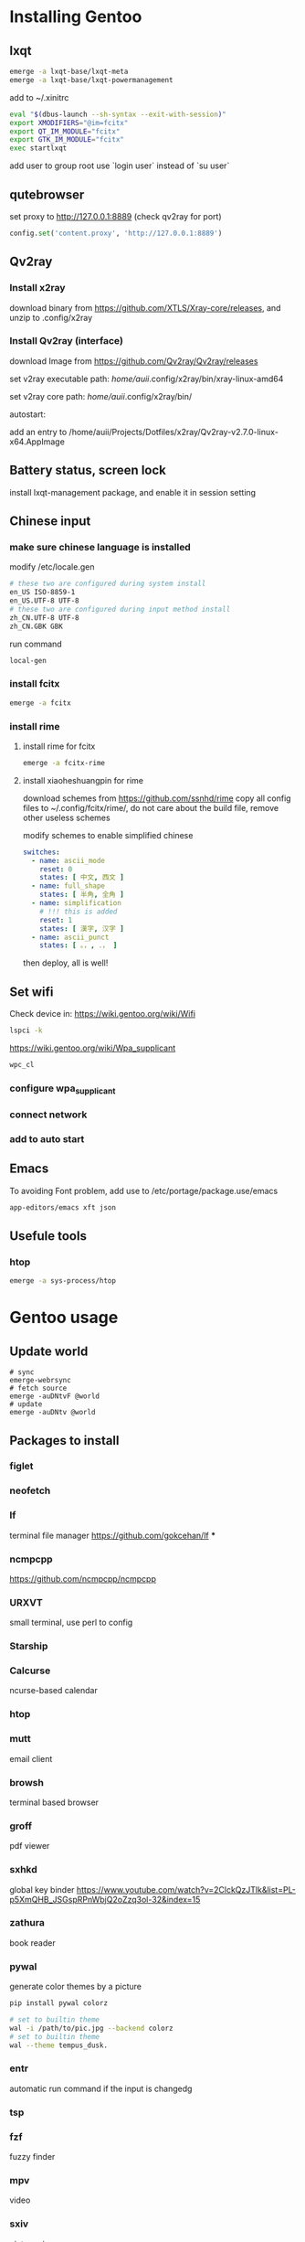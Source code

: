 * Installing Gentoo
** lxqt
#+begin_src bash
emerge -a lxqt-base/lxqt-meta
emerge -a lxqt-base/lxqt-powermanagement
#+end_src

#+RESULTS:

add to ~/.xinitrc
  #+begin_src bash
eval "$(dbus-launch --sh-syntax --exit-with-session)"
export XMODIFIERS="@im=fcitx"
export QT_IM_MODULE="fcitx"
export GTK_IM_MODULE="fcitx"
exec startlxqt
  #+end_src

  add user to group root
use `login user` instead of `su user`

** qutebrowser
set proxy to http://127.0.0.1:8889 (check qv2ray for port)
#+begin_src python
config.set('content.proxy', 'http://127.0.0.1:8889')
#+end_src

#+RESULTS:

** Qv2ray
*** Install x2ray
download binary from https://github.com/XTLS/Xray-core/releases, and unzip to .config/x2ray

*** Install Qv2ray (interface)

download Image from https://github.com/Qv2ray/Qv2ray/releases

set v2ray executable path: /home/auii/.config/x2ray/bin/xray-linux-amd64

set v2ray core path: /home/auii/.config/x2ray/bin/

autostart:

add an entry to
/home/auii/Projects/Dotfiles/x2ray/Qv2ray-v2.7.0-linux-x64.AppImage

** Battery status, screen lock
install lxqt-management package, and enable it in session setting

** Chinese input
*** make sure chinese language is installed
modify /etc/locale.gen

#+begin_src bash
# these two are configured during system install
en_US ISO-8859-1
en_US.UTF-8 UTF-8
# these two are configured during input method install
zh_CN.UTF-8 UTF-8
zh_CN.GBK GBK
#+end_src

run command
#+begin_src bash
local-gen
#+end_src
*** install fcitx
#+begin_src bash
emerge -a fcitx
#+end_src
*** install rime
**** install rime for fcitx
#+begin_src bash
emerge -a fcitx-rime
#+end_src

**** install xiaoheshuangpin for rime
download schemes from https://github.com/ssnhd/rime
copy all config files to ~/.config/fcitx/rime/, do not care about the build file, remove other useless schemes

modify schemes to enable simplified chinese
#+begin_src yaml
switches:
  - name: ascii_mode
    reset: 0
    states: [ 中文, 西文 ]
  - name: full_shape
    states: [ 半角, 全角 ]
  - name: simplification
    # !!! this is added
    reset: 1
    states: [ 漢字, 汉字 ]
  - name: ascii_punct
    states: [ 。，, ．， ]
#+end_src

then deploy, all is well!

** Set wifi
Check device in: https://wiki.gentoo.org/wiki/Wifi

#+begin_src bash
lspci -k
#+end_src

https://wiki.gentoo.org/wiki/Wpa_supplicant

#+begin_src bash
wpc_cl
#+end_src

#+RESULTS:

*** configure wpa_supplicant

*** connect network

*** add to auto start

** Emacs
To avoiding Font problem, add use to /etc/portage/package.use/emacs
#+begin_src bash
app-editors/emacs xft json
#+end_src
** Usefule tools
*** htop
#+begin_src bash
emerge -a sys-process/htop
#+end_src

* Gentoo usage
** Update world
#+begin_src
# sync
emerge-webrsync
# fetch source
emerge -auDNtvF @world
# update
emerge -auDNtv @world
#+end_src
** Packages to install
*** figlet
*** neofetch
*** lf
terminal file manager
https://github.com/gokcehan/lf
***
*** ncmpcpp
https://github.com/ncmpcpp/ncmpcpp
*** URXVT
small terminal, use perl to config
*** Starship
*** Calcurse
ncurse-based calendar
*** htop
*** mutt
email client
*** browsh
terminal based browser
*** groff
pdf viewer
*** sxhkd
global key binder
https://www.youtube.com/watch?v=2ClckQzJTlk&list=PL-p5XmQHB_JSGspRPnWbjQ2oZzq3ol-32&index=15
*** zathura
book reader
*** pywal
generate color themes by a picture
#+begin_src bash
pip install pywal colorz
#+end_src

#+begin_src bash
# set to builtin theme
wal -i /path/to/pic.jpg --backend colorz
# set to builtin theme
wal --theme tempus_dusk.
#+end_src

*** entr
automatic run command if the input is changedg
*** tsp
*** fzf
fuzzy finder
*** mpv
video
*** sxiv
picture viewer
#+begin_src bash
git clone https://github.com/muennich/sxiv.git
#+end_src

** Configs
*** proxy susbscribe link
https://patriot.ninja//index.php?m=wray&token=EXy4Ve3pTHUIFAKPgzvKDUFKhs%2B967Ge3xaFws0%2F1I%2BmwXgjBDNvnLwHTdTALu7mCS2Wzq9kHMA%3D

以上的 link 会变成一段 base64 的编码，解压后变成一组 vess://xxxx（base64 编码），去掉 vess 之后的部分可以解压成 json 格式，vess 是这个 json 的协议格式

* Customized Desktop
** DWM
*** add shortcut to config.def.h
#+begin_src c
{ 0, XF86XK_MonBrightnessUp, spawn, SHCMD("xbacklight -inc 15") },
{ 0, XF86XK_MonBrightnessDown, spawn, SHCMD("xbacklight -dec 15") }
#+end_src
**** DONE sticky
add key binding M-Sh-s to toggle this
**** DONE centering
use centered master layouts to achieve this
**** DONE swallow
auto swallow for mpv, qutebrowser
*careful for the WM_CLASS in rule*
#+begin_src c
// set terminal is_terminal to 1
{"st-256color", NULL, NULL, 0, 0, 0, 1, 0, -1},
#+end_src


*** lock
**** DONE add shortcut to call slock
*** monitor
**** set monitors to mirror
#+begin_src bash
xrandr --output HDMI2 --auto --same-as eDP1 --mode 2560x1440
#+end_src
**** set to independent
#+begin_src bash
xrandr --output eDP1 --auto --right-of HDMI2 --mode 2560x1440
#+end_src
**** TODO script to change monitor mode
**** NOTE careful when patching
#+begin_src c
mon->clients;
// shold be changeed to
mon->cl->clients;
#+end_src
*** TODO status bar
**** DONE date
**** DONE memory
**** TODO cpu usage
**** TODO blutooth status
**** TODO wifi status
**** DONE click to show htop
**** DONE click to show weather
**** DONE click to show folder
**** DONE emoji
see this link https://forums.gentoo.org/viewtopic-p-8617575.html

1. get this patch https://gitlab.freedesktop.org/xorg/lib/libxft/-/merge_requests/1.patch
2. Put patch in /etc/portage/patches/x11-libs/libXft-2.3.4 (whatever version is used, if the folder not exists, create it) and rebuild libXft package
3. install font noto-emoji, twemoji
   twemoji has the flags, but there is some problem of show multiple-byte emoji while the prefix is also an valid emoji
   https://github.com/eosrei/twemoji-color-font
4. modify dwm, remove code around `iscol` in drw.c in both dmenu and dwm
5. add emoji font to fonts in config.def.h

*** bluetooth
**** cmd
#+begin_src bash
# commandline tool
bluetoothctl

# scan
scan on

# pair
pair xxx (mac-addr)

# enter agent key

trust xxx

# then success
#+end_src

#+RESULTS:

****
**** shorcut to enable/disable
#+begin_src bash
# enable
rfkill block bluetooth
# disable
rfkill unblock bluetooth
#+end_src

***** TODO bind shortcut to Bluetooth
*** network
**** wifi
#+begin_src bash
wpa_cli
#+end_src
***** scan networks
#+begin_src bash
wpa_cli scan
#+end_src

#+RESULTS:
| Selected | interface | 'wlp61s0' |
| OK       |           |           |

check the result
#+begin_src bash
wpa_cli scan_results
#+end_src

#+RESULTS:
| Selected          | interface | 'wlp61s0' |                                              |                                                      |       |   |       |   |      |
| bssid             |         / | frequency | /                                            | signal                                               | level | / | flags | / | ssid |
| e0:f4:42:eb:b0:10 |      5220 |       -57 | [WPA2-PSK-CCMP][ESS]                         | HUAWEI-0E1JI5                                        |       |   |       |   |      |
| e0:f4:42:fb:b0:12 |      5220 |       -57 | [WPA2-PSK-CCMP][ESS]                         | HUAWEI-0E1JI5_Wi-Fi5                                 |       |   |       |   |      |
| fe:8c:21:0a:ec:81 |      5745 |       -70 | [WPA-PSK-CCMP][WPA2-PSK-CCMP][ESS]           | LOVELIVE                                             |       |   |       |   |      |
| ec:26:ca:43:a8:8f |      2472 |       -57 | [WPA-PSK-CCMP][WPA2-PSK-CCMP][ESS]           | gao2                                                 |       |   |       |   |      |
| f8:8c:21:0a:ec:83 |      2437 |       -58 | [WPA-PSK-CCMP][WPA2-PSK-CCMP][ESS]           | LOVELIVE                                             |       |   |       |   |      |
| 30:b4:9e:b6:83:b0 |      2462 |       -67 | [WPA-PSK-CCMP][WPA2-PSK-CCMP][ESS]           | guoshan2                                             |       |   |       |   |      |
| e0:f4:42:eb:b0:0c |      2462 |       -46 | [WPA2-PSK-CCMP][ESS]                         | HUAWEI-0E1JI5                                        |       |   |       |   |      |
| e0:f4:42:fb:b0:11 |      2462 |       -47 | [WPA2-PSK-CCMP][ESS]                         | HUAWEI-0E1JI5_Wi-Fi5                                 |       |   |       |   |      |
| 40:31:3c:db:f2:b7 |      2447 |       -63 | [WPA-PSK-CCMP+TKIP][WPA2-PSK-CCMP+TKIP][ESS] | rr_wifi                                              |       |   |       |   |      |
| 44:fb:5a:4a:e3:fc |      2427 |       -64 | [WPA-PSK-CCMP+TKIP][WPA2-PSK-CCMP+TKIP][ESS] | CMCC-EqdH                                            |       |   |       |   |      |
| 72:a1:76:b3:92:14 |      2417 |       -70 | [WPA2-PSK-CCMP][ESS]                         | CU_KFQ4                                              |       |   |       |   |      |
| cc:5c:de:ee:85:11 |      2427 |       -67 | [WPA-PSK-CCMP+TKIP][WPA2-PSK-CCMP+TKIP][ESS] | CMCC-S57C                                            |       |   |       |   |      |
| 70:ac:d7:3d:8f:de |      5180 |       -79 | [WPA-PSK-CCMP+TKIP][WPA2-PSK-CCMP+TKIP][ESS] | CMCC-4PXk-5G                                         |       |   |       |   |      |
| 44:fb:5a:4a:e3:fd |      5200 |       -79 | [WPA-PSK-CCMP+TKIP][WPA2-PSK-CCMP+TKIP][ESS] | CMCC-EqdH-5G                                         |       |   |       |   |      |
| 46:fb:5a:7a:e3:fd |      5200 |       -79 | [WPA-PSK-CCMP+TKIP][WPA2-PSK-CCMP+TKIP][ESS] | CMCC-EqdH                                            |       |   |       |   |      |
| 68:d1:ba:a7:fb:fe |      5745 |       -79 | [WPA-PSK-CCMP+TKIP][WPA2-PSK-CCMP+TKIP][ESS] | CMCC-4Lxz-5G                                         |       |   |       |   |      |
| 70:89:cc:cf:50:3c |      5805 |       -79 | [WPA-PSK-CCMP+TKIP][WPA2-PSK-CCMP+TKIP][ESS] | CMCC-518-5G                                          |       |   |       |   |      |
| 72:89:cc:ce:50:3c |      5805 |       -79 | [WPA-PSK-CCMP+TKIP][WPA2-PSK-CCMP+TKIP][ESS] | CMCC-518                                             |       |   |       |   |      |
| 40:31:3c:db:f2:b8 |      5805 |       -79 | [WPA-PSK-CCMP+TKIP][WPA2-PSK-CCMP+TKIP][ESS] | rr_wifi_5G                                           |       |   |       |   |      |
| 78:1d:4a:17:30:c0 |      2452 |       -70 | [WPA-PSK-CCMP+TKIP][WPA2-PSK-CCMP+TKIP][ESS] | CMCC-SjR2                                            |       |   |       |   |      |
| d0:05:e4:1a:cc:bd |      2437 |       -81 | [WPA2-PSK-CCMP][ESS]                         |                                                      |       |   |       |   |      |
| d0:05:e4:1a:cc:c1 |      2437 |       -81 | [WPA2-PSK-CCMP][ESS]                         |                                                      |       |   |       |   |      |
| 18:3c:b7:e1:cd:89 |      2437 |       -83 | [WPA2-PSK-CCMP][ESS]                         |                                                      |       |   |       |   |      |
| 28:75:d8:c7:63:5e |      2427 |       -81 | [WPA-PSK-CCMP][WPA2-PSK-CCMP][ESS]           | CMCC-mkdu                                            |       |   |       |   |      |
| 7c:b5:9b:ad:35:39 |      2462 |       -83 | [WPA-PSK-CCMP][WPA2-PSK-CCMP][ESS]           | xueliqun                                             |       |   |       |   |      |
| 44:fb:5a:48:de:9c |      2447 |       -77 | [WPA-PSK-CCMP+TKIP][WPA2-PSK-CCMP+TKIP][ESS] | CMCC-sxY7                                            |       |   |       |   |      |
| 14:6b:9a:5e:83:72 |      2422 |       -78 | [WPA-PSK-CCMP][WPA2-PSK-CCMP][ESS]           | CU_DKP4                                              |       |   |       |   |      |
| 00:1f:64:c8:c2:50 |      2412 |       -82 | [WPA2-PSK-CCMP][ESS]                         | 123456                                               |       |   |       |   |      |
| 48:3f:e9:64:d4:f0 |      2437 |       -81 | [WPA2-PSK-CCMP][ESS]                         | woyekeyi590                                          |       |   |       |   |      |
| 70:ac:d7:3d:8f:dd |      2412 |       -81 | [WPA-PSK-CCMP+TKIP][WPA2-PSK-CCMP+TKIP][ESS] | CMCC-4PXk                                            |       |   |       |   |      |
| 70:d9:31:f3:97:54 |      2412 |       -79 | [WPA-PSK-CCMP][ESS]                          | CU_Py4w                                              |       |   |       |   |      |
| 8c:dc:02:c3:1c:d8 |      2452 |       -82 | [WPA2-PSK-CCMP][ESS]                         | Xiaohouzi                                            |       |   |       |   |      |
| 00:1f:64:c8:b7:30 |      2412 |       -83 | [WPA2-PSK-CCMP][ESS]                         | 123456                                               |       |   |       |   |      |
| e0:f4:42:77:79:88 |      2412 |       -67 | [WPA2-PSK-CCMP][ESS]                         | fu88888                                              |       |   |       |   |      |
| 28:bf:89:cb:a7:b8 |      5180 |       -79 | [WPA-PSK-CCMP][WPA2-PSK-CCMP][ESS]           | CMCC-9VCM-5G                                         |       |   |       |   |      |
| 74:5e:68:d2:2a:01 |      2462 |       -72 | [WPA-PSK-CCMP][WPA2-PSK-CCMP][ESS]           | CMCC-bYGD                                            |       |   |       |   |      |
| 8c:5a:c1:a0:11:79 |      2437 |       -83 | [WPA2-PSK-CCMP][ESS]                         |                                                      |       |   |       |   |      |
| cc:c2:e0:f1:e4:3c |      2412 |       -80 | [WPA-PSK-CCMP+TKIP][WPA2-PSK-CCMP+TKIP][ESS] | RC-UZ3U                                              |       |   |       |   |      |
| 90:47:3c:c9:bd:2d |      2417 |       -80 | [WPA-PSK-CCMP+TKIP][WPA2-PSK-CCMP+TKIP][ESS] | CMCC-Hh9G                                            |       |   |       |   |      |
| 88:d7:f6:62:cb:f0 |      2417 |       -83 | [WPA2-PSK-CCMP][ESS]                         | guoshan                                              |       |   |       |   |      |
| 5c:3a:3d:48:ed:8d |      2427 |       -83 | [WPA-PSK-CCMP][WPA2-PSK-CCMP][ESS]           | CU_uspy                                              |       |   |       |   |      |
| 00:60:7e:5a:af:3a |      2432 |       -83 | [WPA-PSK-CCMP+TKIP][WPA2-PSK-CCMP+TKIP][ESS] | \xe5\xad\x94\xe5\xba\x9c\xe9\x85\x92\xe5\xba\x976666 |       |   |       |   |      |
| 28:bf:89:cb:a7:b7 |      2472 |       -83 | [WPA-PSK-CCMP][WPA2-PSK-CCMP][ESS]           | CMCC-9VCM                                            |       |   |       |   |      |
| e0:f4:42:f7:79:8d |      2412 |       -67 | [WPA2-PSK-CCMP][ESS]                         | fu88888_Wi-Fi5                                       |       |   |       |   |      |
| 58:95:d8:13:6b:86 |      2437 |       -83 | [WPA-PSK-CCMP+TKIP][WPA2-PSK-CCMP+TKIP][ESS] | 6102                                                 |       |   |       |   |      |

***** add network
to add a new network
#+begin_src bash
wpa_cli add_network
#+end_src


:Result
1

set ssid (the name of the wifi)
#+begin_src bash
set_network 1 ssid "xxx"
#+end_src

set key
#+begin_src bash
set_network 1 psk "xxx"
#+end_src

save config, to allow automatic connect
#+begin_src bash
save_config
#+end_src

*** power management / lock
**** TODO disable screensaver when playing videos
**** TODO go to sleep when close the computer
**** DONE lock when close lid
install laptop-mode-tools

add script `lid_down.sh` to "/etc/acpi/actions/lid_down.sh"
#+begin_src bash
#!/bin/bash

if [[ "$1" == "button/lid" ]] && [[ $2 == "LID" ]] && [[ $3 == "close" ]]; then
    export XAUTHORITY=/home/auii/.Xauthority
    export DISPLAY=':0.0'
    sudo -u auii slock
fi

#+end_src

add following to /etc/acpi/actions/lid
#+begin_src bash
event=button[ /]lid
action=/etc/acpi/actions/lid_down.sh %e
#+end_src

change mode
#+begin_src bash
sudo chmod +x /etc/acpi/actions/lid_down.sh
#+end_src
*** notify sender
**** DONE pop a notify window on the right-up corner, do not block later actions
install package `dunst`, then use notify-send
use this to replace `dzen2`
*** fcitx
to know current status
#+begin_src bash
fcitx-remote
#+end_src

#+RESULTS:
: 1

- 1
  english
- 2
  chinese

** Dmenu
** st
** Security
*** use gpg + pass to generate and store password
**** set up a gpg key
#+begin_src bash
gpg --full-generate-key
#+end_src

select 4096 as the length

**** using pass to generate and mange passwords
#+begin_src bash
emerge -a app-admin/pass
#+end_src
** Apps
*** yt-dlp
youtube downloader

- download only music
 #+begin_src bash
 yt-dlp -f bestaudio url
 #+end_src
*** app-p2p/transmission
torrent downloader
*** qutebrowser
**** key bind
***** TODO open video in mpv
***** TODO add bookmark
**** security
***** TODO multiple profile
**** TODO search choosed content
**** TODO translate choosed content
**** TODO choose text by key binding
*** pass word
**** deploy less pass

* Emacs usage
** Eshell

#+begin_src emacs-lisp :tangle test.el
(setq a "this is a test another kind iii")
(message a)
#+end_src
** remote developing (Tramp mode)
*** Tramp mode
#+begin_src emacs-lisp
(find-file "/ssh:ngzh@192.168.3.49")
#+end_src
** everywhere
to open emacs everywhere with command(key binding)
#+begin_src bash
emacsclient --eval "(emacs-everywhere)"
#+end_src
*** Depencency
- xdotool
- xwininfo
- xprop
*** TODO Issue
C-c C-c not close the window and paste automatically
** Other stuff
- show rgb:enable rainbow mode #000000
* knowledge System
** reading wiki in terminal
** organizing bib in terminal
- crossref.org
  a website to getbib for a certain doi number
- sci-hub
  get paper for free
